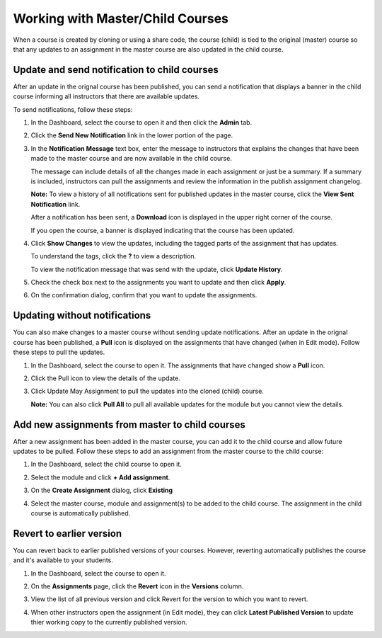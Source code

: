 .. meta::
   :description: Working with Master/Child Courses


.. _master-child-courses:

Working with Master/Child Courses
=================================
When a course is created by cloning or using a share code, the course (child) is tied to the original (master) course so that any updates to an assignment in the master course are also updated in the child course. 

Update and send notification to child courses
---------------------------------------------
After an update in the orignal course has been published, you can send a notification that displays a banner in the child course informing all instructors that there are available updates.

To send notifications, follow these steps:

1. In the Dashboard, select the course to open it and then click the **Admin** tab.

2. Click the **Send New Notification** link in the lower portion of the page.

   .. image:: /img/manage_classes/notifychild.png
      :alt: Notify Child Courses 

3. In the **Notification Message** text box, enter the message to instructors that explains the changes that have been made to the master course and are now available in the child course. 

   .. image:: /img/manage_classes/sendnotification.png
      :alt: Notification Message 

   The message can include details of all the changes made in each assignment or just be a summary. If a summary is included, instructors can pull the assignments and review the information in the publish assignment changelog. 

   **Note:** To view a history of all notifications sent for published updates in the master course, click the **View Sent Notification** link.

   After a notification has been sent, a **Download** icon is displayed in the upper right corner of the course.

   .. image:: /img/manage_classes/courseupdatelist.png
      :alt: Course Update Icon 

   If you open the course, a banner is displayed indicating that the course has been updated.

   .. image:: /img/manage_classes/courseupdates.png
      :alt: Course Update Banner 

4. Click **Show Changes** to view the updates, including the tagged parts of the assignment that has updates.

   .. image:: /img/manage_classes/detailcourseupdates.png
      :alt: Course Update Details

   To understand the tags, click the **?** to view a description.

   .. image:: /img/manage_classes/tagmeaning.png
      :alt: Tag Descriptions 


   To view the notification message that was send with the update, click **Update History**.

5. Check the check box next to the assignments you want to update and then click **Apply**. 

6. On the confirmation dialog, confirm that you want to update the assignments.


Updating without notifications
------------------------------
You can also make changes to a master course without sending update notifications. After an update in the orignal course has been published, a **Pull** icon is displayed on the assignments that have changed (when in Edit mode). Follow these steps to pull the updates.

1. In the Dashboard, select the course to open it. The assignments that have changed show a **Pull** icon.

   .. image:: /img/manage_classes/pull.png
      :alt: Pull

2. Click the Pull icon to view the details of the update.

   .. image:: /img/manage_classes/updatedialog.png
      :alt: Update Details

3. Click Update May Assignment to pull the updates into the cloned (child) course.

   **Note:** You can also click **Pull All** to pull all available updates for the module but you cannot view the details.

   .. image:: /img/manage_classes/pullall.png
      :alt: Pull Add 

Add new assignments from master to child courses
------------------------------------------------
After a new assignment has been added in the master course, you can add it to the child course and allow future updates to be pulled. Follow these steps to add an assignment from the master course to the child course:

1. In the Dashboard, select the child course to open it.

2. Select the module and click **+ Add assignment**.

   .. image:: /img/manage_classes/addchild.png
      :alt: Add Assignment 

3. On the **Create Assignment** dialog, click **Existing**

4. Select the master course, module and assignment(s) to be added to the child course. The assignment in the child course is automatically published.

Revert to earlier version
-------------------------
You can revert back to earlier published versions of your courses. However, reverting automatically publishes the course and it's available to your students.

1. In the Dashboard, select the course to open it.

2. On the **Assignments** page, click the **Revert** icon in the **Versions** column.

   .. image:: /img/manage_classes/viewversions.png
      :alt: View Versions

3. View the list of all previous version and click Revert for the version to which you want to revert. 

   .. image:: /img/manage_classes/revertversion.png
      :alt: Revert Version 

4. When other instructors open the assignment (in Edit mode), they can click **Latest Published Version** to update thier working copy to the currently published version.

   .. image:: /img/publishedversion.png
      :alt: Latest Published Version
